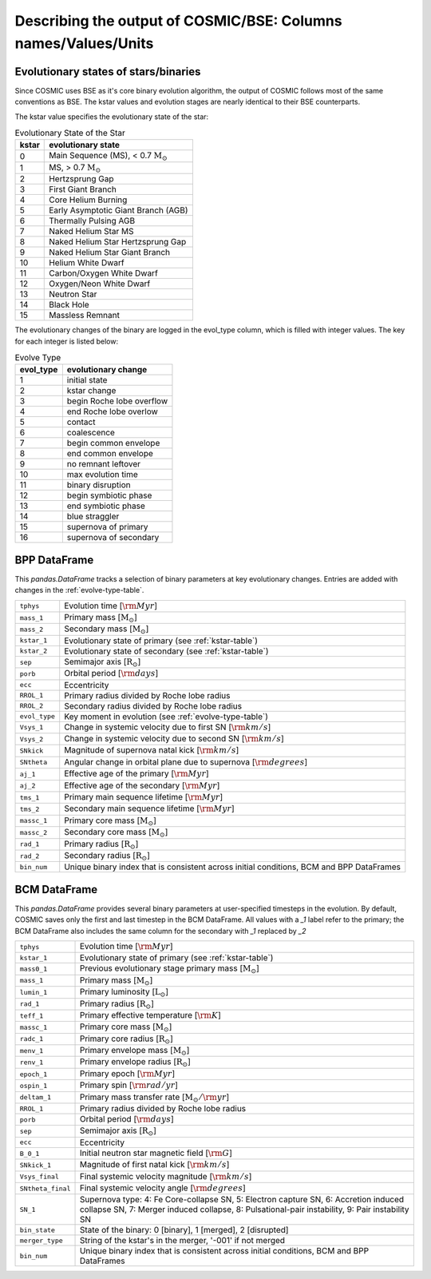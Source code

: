 .. _output_info:

###############################################################
Describing the output of COSMIC/BSE: Columns names/Values/Units
###############################################################

Evolutionary states of stars/binaries
-------------------------------------

Since COSMIC uses BSE as it's core binary evolution algorithm, the output of COSMIC follows most of the same conventions as BSE. The kstar values and evolution stages are nearly identical to their BSE counterparts. 

The kstar value specifies the evolutionary state of the star:

.. _kstar-table:

.. table:: Evolutionary State of the Star

    =====   ==================
    kstar   evolutionary state
    =====   ==================
    0       Main Sequence (MS), < 0.7 :math:`{\mathrm{M}_\odot}`
    1       MS, > 0.7 :math:`{\mathrm{M}_\odot}`
    2       Hertzsprung Gap
    3       First Giant Branch
    4       Core Helium Burning
    5       Early Asymptotic Giant Branch (AGB)
    6       Thermally Pulsing AGB
    7       Naked Helium Star MS
    8       Naked Helium Star Hertzsprung Gap
    9       Naked Helium Star Giant Branch
    10      Helium White Dwarf
    11      Carbon/Oxygen White Dwarf
    12      Oxygen/Neon White Dwarf
    13      Neutron Star
    14      Black Hole
    15      Massless Remnant
    =====   ==================

The evolutionary changes of the binary are logged in the evol_type column, which is filled with integer values. The key for each integer is listed below:

.. _evolve-type-table:

.. table:: Evolve Type

    =========   =====================
    evol_type   evolutionary change
    =========   =====================
    1           initial state
    2           kstar change
    3           begin Roche lobe overflow
    4           end Roche lobe overlow
    5           contact
    6           coalescence
    7           begin common envelope
    8           end common envelope
    9           no remnant leftover
    10          max evolution time
    11          binary disruption
    12          begin symbiotic phase
    13          end symbiotic phase
    14          blue straggler
    15          supernova of primary
    16          supernova of secondary
    =========   =====================


BPP DataFrame
-------------

This `pandas.DataFrame` tracks a selection of binary parameters at key evolutionary changes. 
Entries are added with changes in the :ref:`evolve-type-table`. 

=============  =====================================================
``tphys``      Evolution time [:math:`{\rm{Myr}}`]
``mass_1``     Primary mass [:math:`{\mathrm{M}_\odot}`]
``mass_2``     Secondary mass [:math:`{\mathrm{M}_\odot}`]
``kstar_1``    Evolutionary state of primary (see :ref:`kstar-table`)
``kstar_2``    Evolutionary state of secondary (see :ref:`kstar-table`)
``sep``        Semimajor axis [:math:`{\mathrm{R}_\odot}`]
``porb``       Orbital period [:matH:`{\rm{days}}`]
``ecc``        Eccentricity
``RROL_1``     Primary radius divided by Roche lobe radius
``RROL_2``     Secondary radius divided by Roche lobe radius
``evol_type``  Key moment in evolution (see :ref:`evolve-type-table`)
``Vsys_1``     Change in systemic velocity due to first SN [:math:`{\rm{km/s}}`]
``Vsys_2``     Change in systemic velocity due to second SN [:math:`{\rm{km/s}}`]
``SNkick``     Magnitude of supernova natal kick [:math:`{\rm{km/s}}`]
``SNtheta``    Angular change in orbital plane due to supernova [:math:`{\rm{degrees}}`]
``aj_1``       Effective age of the primary [:math:`{\rm{Myr}}`]
``aj_2``       Effective age of the secondary [:math:`{\rm{Myr}}`]
``tms_1``      Primary main sequence lifetime [:math:`{\rm{Myr}}`]
``tms_2``      Secondary main sequence lifetime [:math:`{\rm{Myr}}`]
``massc_1``    Primary core mass [:math:`{\mathrm{M}_\odot}`]
``massc_2``    Secondary core mass [:math:`{\mathrm{M}_\odot}`]
``rad_1``      Primary radius [:math:`{\mathrm{R}_\odot}`]
``rad_2``      Secondary radius [:math:`{\mathrm{R}_\odot}`]
``bin_num``    Unique binary index that is consistent across initial conditions, BCM and BPP DataFrames
=============  =====================================================



BCM DataFrame
-------------
This `pandas.DataFrame` provides several binary parameters at user-specified timesteps in the evolution.
By default, COSMIC saves only the first and last timestep in the BCM DataFrame. 
All values with a `_1` label refer to the primary; the BCM DataFrame also includes the same column for the secondary with `_1` replaced by `_2`

=================  =====================================================
``tphys``          Evolution time [:math:`\rm{Myr}`]
``kstar_1``        Evolutionary state of primary (see :ref:`kstar-table`)
``mass0_1``        Previous evolutionary stage primary mass [:math:`{\mathrm{M}_\odot}`]
``mass_1``         Primary mass [:math:`{\mathrm{M}_\odot}`]
``lumin_1``        Primary luminosity [:math:`{\mathrm{L}_\odot}`]
``rad_1``          Primary radius [:math:`{\mathrm{R}_\odot}`]
``teff_1``         Primary effective temperature [:math:`{\rm{K}}`]
``massc_1``        Primary core mass [:math:`{\mathrm{M}_\odot}`]
``radc_1``         Primary core radius [:math:`{\mathrm{R}_\odot}`]
``menv_1``         Primary envelope mass [:math:`{\mathrm{M}_\odot}`]
``renv_1``         Primary envelope radius [:math:`{\mathrm{R}_\odot}`]
``epoch_1``        Primary epoch [:math:`\rm{Myr}`]
``ospin_1``        Primary spin [:math:`\rm{rad/yr}`] 
``deltam_1``       Primary mass transfer rate [:math:`{\mathrm{M}_\odot/\rm{yr}}`]
``RROL_1``         Primary radius divided by Roche lobe radius
``porb``           Orbital period [:math:`\rm{days}`]
``sep``            Semimajor axis [:math:`\mathrm{R}_{\odot}`]
``ecc``            Eccentricity
``B_0_1``          Initial neutron star magnetic field [:math:`{\rm{G}}`]
``SNkick_1``       Magnitude of first natal kick [:math:`{\rm{km/s}}`]
``Vsys_final``     Final systemic velocity magnitude [:math:`{\rm{km/s}}`]
``SNtheta_final``  Final systemic velocity angle [:math:`{\rm{degrees}}`]
``SN_1``           Supernova type: 4: Fe Core-collapse SN, 5: Electron capture SN, 6: Accretion induced collapse SN, 7: Merger induced collapse, 8: Pulsational-pair instability, 9: Pair instability SN
``bin_state``      State of the binary: 0 [binary], 1 [merged], 2 [disrupted]
``merger_type``    String of the kstar's in the merger, '-001' if not merged
``bin_num``        Unique binary index that is consistent across initial conditions, BCM and BPP DataFrames 
=================  =====================================================

